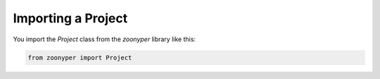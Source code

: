 Importing a Project
#############################################################

You import the `Project` class from the `zoonyper` library like this:

.. code-block:: python

    from zoonyper import Project
